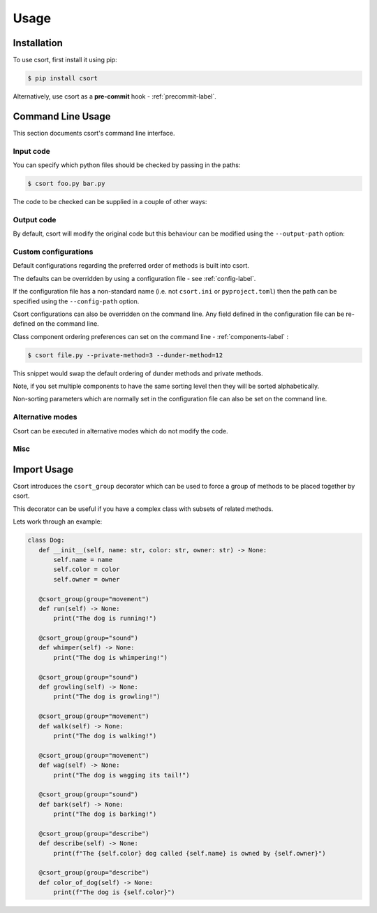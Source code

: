 Usage
=====

Installation
------------

To use csort, first install it using pip:

.. code-block:: console

   $ pip install csort

Alternatively, use csort as a **pre-commit** hook - :ref:`precommit-label`.


Command Line Usage
------------------
This section documents csort's command line interface.

Input code
..........

You can specify which python files should be checked by passing in the paths:

.. code-block:: console

    $ csort foo.py bar.py

The code to be checked can be supplied in a couple of other ways:

.. option:: -ip INPUT-PATH, --input-path INPUT-PATH

    If the input path is a ``.py`` file then only that code will be checked.
    If the input path is a directory or module, then csort will recursively check all code under
    the path.

.. option:: -sp SKIP-PATTERNS --skip-patterns SKIP-PATTERNS

    Use the ``--skip-patterns`` option to indicate exclusion criteria. If the supplied pattern is found in a ``.py``
    then it will not be checked. To supply multiple patterns, use the option multiple times.

    $ csort --sp pat1 --sp pat2

Output code
...........

By default, csort will modify the original code but this behaviour can be modified using the ``--output-path`` option:

.. option:: -o OUTPUT-PATH, --output-path OUTPUT-PATH

    If the output path and input path are singular ``.py`` file then only that code will be checked and the modified
    code will be written to the supplied output path, creating a new file if needed.
    If the output path is a directory, then the modified code will be saved to a ``.py`` file with the same name as the
    input but in the newly created output directory.
    If the output path is a single ``.py`` file but the input path is a directory, then an exception will be raised.

Custom configurations
.....................

Default configurations regarding the preferred order of methods is built into csort.

The defaults can be overridden by using a configuration file - see :ref:`config-label`.

If the configuration file has a non-standard name (i.e. not ``csort.ini`` or ``pyproject.toml``) then the path can be
specified using the ``--config-path`` option.

.. option:: -cp CONFIG-PATH, --config-path CONFIG-PATH

    This should be the relative path to a ``.ini`` or ``.toml`` file from which csort configurations can be loaded.

Csort configurations can also be overridden on the command line. Any field defined in the configuration file can be
re-defined on the command line.

Class component ordering preferences can set on the command line - :ref:`components-label` :

.. code-block:: console

   $ csort file.py --private-method=3 --dunder-method=12

This snippet would swap the default ordering of dunder methods and private methods.

Note, if you set multiple components to have the same sorting level then they will be sorted alphabetically.

Non-sorting parameters which are normally set in the configuration file can also be set on the command line.

.. option:: --auto-static AUTO-STATIC

    Check if a method could be made static and convert it if so.

.. option:: --n-auto-static N-AUTO-STATIC

    Do not check for possible static methods.

.. option:: --use-csort-group USE-CSORT-GROUP

    Account for the ``csort_group()`` decorator during method sorting.

.. option:: --n-use-csort-group N-USE-CSORT-GROUP

    Do not account for the ``csort_group()`` decorator during method sorting.

Alternative modes
.................

Csort can be executed in alternative modes which do not modify the code.

.. option:: --check CHECK

    Runs csort and reports on the number of files which would be modified.

.. option:: --diff DIFF

    Runs csort and reports on the differences which would be made.


Misc
....

.. option:: -v VERBOSE, --verbose VERBOSE

    Modify the logging level of csort.
    0 - no logging output
    1 - warnings and info
    2 - debug level


.. option:: -p PARSER, --parser PARSER

    Specify whether to use the AST or CST code parser. Defaults to CST parser and this is recommended.

    See :ref:`parsing-label` for more details.


Import Usage
------------
Csort introduces the ``csort_group`` decorator which can be used to force a group of methods to be placed together
by csort.

This decorator can be useful if you have a complex class with subsets of related methods.

Lets work through an example:

.. code-block:: python

 class Dog:
    def __init__(self, name: str, color: str, owner: str) -> None:
        self.name = name
        self.color = color
        self.owner = owner

    @csort_group(group="movement")
    def run(self) -> None:
        print("The dog is running!")

    @csort_group(group="sound")
    def whimper(self) -> None:
        print("The dog is whimpering!")

    @csort_group(group="sound")
    def growling(self) -> None:
        print("The dog is growling!")

    @csort_group(group="movement")
    def walk(self) -> None:
        print("The dog is walking!")

    @csort_group(group="movement")
    def wag(self) -> None:
        print("The dog is wagging its tail!")

    @csort_group(group="sound")
    def bark(self) -> None:
        print("The dog is barking!")

    @csort_group(group="describe")
    def describe(self) -> None:
        print(f"The {self.color} dog called {self.name} is owned by {self.owner}")

    @csort_group(group="describe")
    def color_of_dog(self) -> None:
        print(f"The dog is {self.color}")
